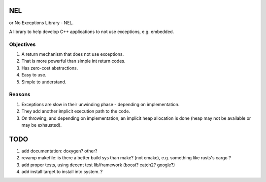 NEL
===
or No Exceptions Library - NEL.

A library to help develop C++ applications to not use exceptions,
e.g. embedded.


Objectives
----------
1. A return mechanism that does not use exceptions.
2. That is more powerful than simple int return codes.
3. Has zero-cost abstractions.
4. Easy to use.
5. Simple to understand.

Reasons
-------
1. Exceptions are slow in their unwinding phase - depending on
   implementation.
2. They add another implicit execution path to the code.
3. On throwing, and depending on implementation, an implicit heap
   allocation is done (heap may not be available or may be exhausted).


TODO
====
1. add documentation: doxygen? other?
2. revamp makefile: is there a better build sys than make? (not
   cmake), e.g. something like rusts's cargo ?
3. add proper tests, using decent test lib/framework (boost? catch2?
   google?)
4. add install target to install into system..?
